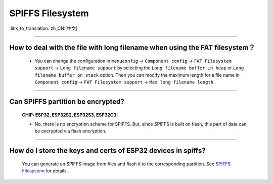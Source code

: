 SPIFFS Filesystem
=================

:link_to_translation:`zh_CN:[中文]`

.. raw:: html

   <style>
   body {counter-reset: h2}
     h2 {counter-reset: h3}
     h2:before {counter-increment: h2; content: counter(h2) ". "}
     h3:before {counter-increment: h3; content: counter(h2) "." counter(h3) ". "}
     h2.nocount:before, h3.nocount:before, { content: ""; counter-increment: none }
   </style>

--------------

How to deal with the file with long filename when using the FAT filesystem？
------------------------------------------------------------------------------------------------------------------------------------------------------------------------------------------------

  - You can change the configuration in ``menuconfig`` -> ``Component config`` -> ``FAT Filesystem support`` -> ``Long filename support`` by selecting the ``Long filename buffer in heap`` or ``Long filename buffer on stack`` option. Then you can modify the maximum length for a file name in ``Component config`` -> ``FAT Filesystem support`` -> ``Max long filename length``.

---------------

Can SPIFFS partition be encrypted?
---------------------------------------------------------------

  :CHIP\: ESP32, ESP32S2, ESP32S3, ESP32C3:

  - No, there is no encryption scheme for SPIFFS. But, since SPIFFS is built on flash, this part of data can be encrypted via flash encryption.

-------------------

How do I store the keys and certs of ESP32 devices in spiffs?
---------------------------------------------------------------------------------------------------------------------------------------------------------------------------

 You can generate an SPIFFS image from files and flash it to the corresponding partition. See `SPIFFS Filesystem <https://docs.espressif.com/projects/esp-idf/en/latest/esp32/api-reference/storage/spiffs.html#spiffsgen-py/>`_ for details.
